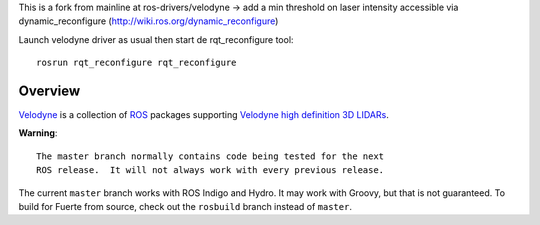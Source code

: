 This is a fork from mainline at ros-drivers/velodyne 
-> add a min threshold on laser intensity accessible via dynamic_reconfigure (http://wiki.ros.org/dynamic_reconfigure)

Launch velodyne driver as usual then start de rqt_reconfigure tool::

  rosrun rqt_reconfigure rqt_reconfigure

Overview
========

Velodyne_ is a collection of ROS_ packages supporting `Velodyne high
definition 3D LIDARs`_.

**Warning**::

  The master branch normally contains code being tested for the next
  ROS release.  It will not always work with every previous release.

The current ``master`` branch works with ROS Indigo and Hydro.  It may
work with Groovy, but that is not guaranteed.  To build for Fuerte
from source, check out the ``rosbuild`` branch instead of ``master``.

.. _ROS: http://www.ros.org
.. _Velodyne: http://www.ros.org/wiki/velodyne
.. _`Velodyne high definition 3D LIDARs`: http://www.velodynelidar.com/lidar/lidar.aspx
